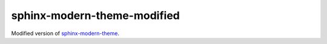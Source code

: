 sphinx-modern-theme-modified
============================

Modified version of
`sphinx-modern-theme <https://github.com/mpharrigan/sphinx-modern-theme>`_.
